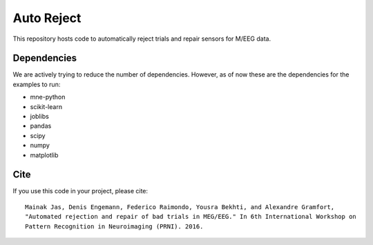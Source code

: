 Auto Reject
===========

This repository hosts code to automatically reject trials and repair sensors for M/EEG data.

Dependencies
------------

We are actively trying to reduce the number of dependencies. However, as of now these are the dependencies for the examples
to run:

* mne-python
* scikit-learn
* joblibs
* pandas
* scipy
* numpy
* matplotlib

Cite
----

If you use this code in your project, please cite::

	Mainak Jas, Denis Engemann, Federico Raimondo, Yousra Bekhti, and Alexandre Gramfort,
	"Automated rejection and repair of bad trials in MEG/EEG." In 6th International Workshop on
	Pattern Recognition in Neuroimaging (PRNI). 2016.